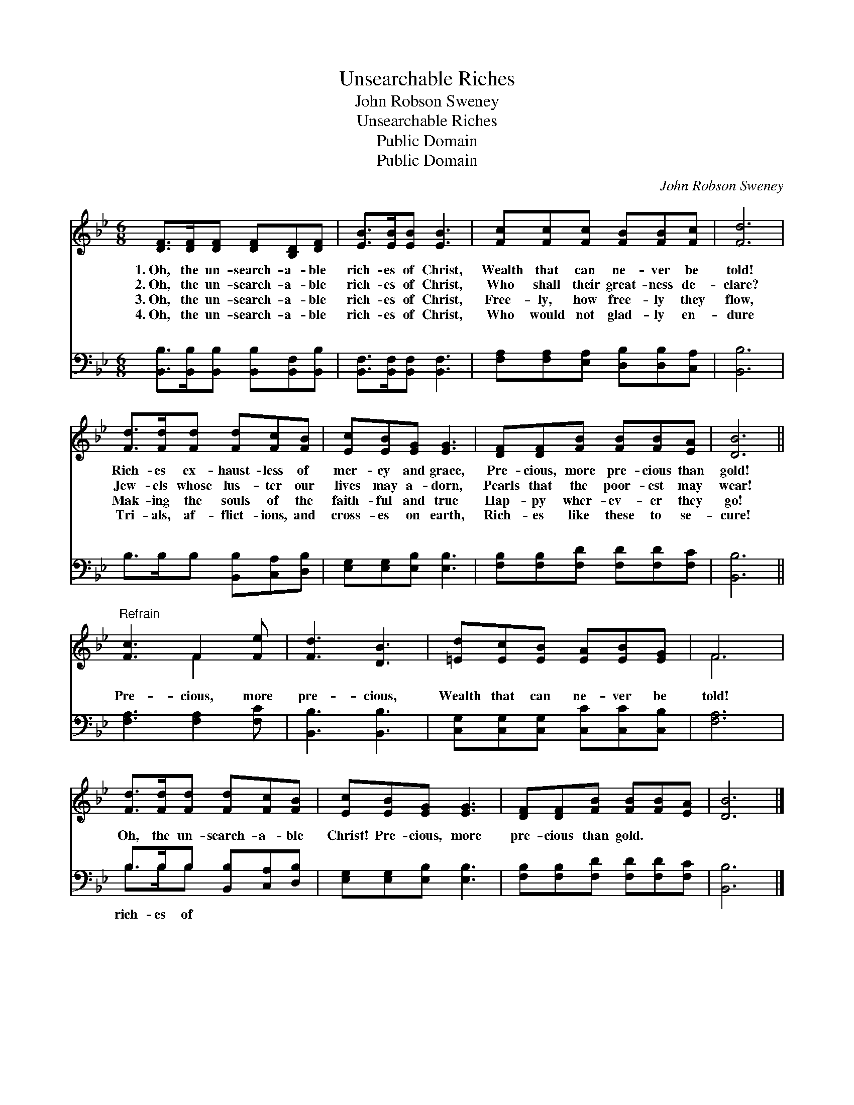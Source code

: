 X:1
T:Unsearchable Riches
T:John Robson Sweney
T:Unsearchable Riches
T:Public Domain
T:Public Domain
C:John Robson Sweney
Z:Public Domain
%%score ( 1 2 ) ( 3 4 )
L:1/8
M:6/8
K:Bb
V:1 treble 
V:2 treble 
V:3 bass 
V:4 bass 
V:1
 [DF]>[DF][DF] [DF][B,D][DF] | [EB]>[EB][EB] [EB]3 | [Fc][Fc][Fc] [FB][FB][Fc] | [Fd]6 | %4
w: 1.~Oh, the un- search- a- ble|rich- es of Christ,|Wealth that can ne- ver be|told!|
w: 2.~Oh, the un- search- a- ble|rich- es of Christ,|Who shall their great- ness de-|clare?|
w: 3.~Oh, the un- search- a- ble|rich- es of Christ,|Free- ly, how free- ly they|flow,|
w: 4.~Oh, the un- search- a- ble|rich- es of Christ,|Who would not glad- ly en-|dure|
 [Fd]>[Fd][Fd] [Fd][Fc][FB] | [Ec][EB][EG] [EG]3 | [DF][DF][FB] [FB][FB][EA] | [DB]6 || %8
w: Rich- es ex- haust- less of|mer- cy and grace,|Pre- cious, more pre- cious than|gold!|
w: Jew- els whose lus- ter our|lives may a- dorn,|Pearls that the poor- est may|wear!|
w: Mak- ing the souls of the|faith- ful and true|Hap- py wher- ev- er they|go!|
w: Tri- als, af- flict- ions, and|cross- es on earth,|Rich- es like these to se-|cure!|
"^Refrain" [Fc]3 F2 [Fe] | [Fd]3 [DB]3 | [=Ed][Ec][EB] [EA][EB][EG] | F6 | %12
w: ||||
w: ||||
w: ||||
w: ||||
 [Fd]>[Fd][Fd] [Fd][Fc][FB] | [Ec][EB][EG] [EG]3 | [DF][DF][FB] [FB][FB][EA] | [DB]6 |] %16
w: ||||
w: ||||
w: ||||
w: ||||
V:2
 x6 | x6 | x6 | x6 | x6 | x6 | x6 | x6 || x3 F2 x | x6 | x6 | F6 | x6 | x6 | x6 | x6 |] %16
V:3
 [B,,B,]>[B,,B,][B,,B,] [B,,B,][B,,F,][B,,B,] | [B,,F,]>[B,,F,][B,,F,] [B,,F,]3 | %2
w: ~ ~ ~ ~ ~ ~|~ ~ ~ ~|
 [F,A,][F,A,][E,A,] [D,B,][D,B,][C,A,] | [B,,B,]6 | B,>B,B, [B,,B,][C,A,][D,B,] | %5
w: ~ ~ ~ ~ ~ ~|~|~ ~ ~ ~ ~ ~|
 [E,G,][E,G,][E,B,] [E,B,]3 | [F,B,][F,B,][F,D] [F,D][F,D][F,C] | [B,,B,]6 || %8
w: ~ ~ ~ ~|~ ~ ~ ~ ~ ~|~|
 [F,A,]3 [F,A,]2 [F,C] | [B,,B,]3 [B,,B,]3 | [C,G,][C,G,][C,G,] [C,C][C,C][C,B,] | [F,A,]6 | %12
w: Pre- cious, more|pre- cious,|Wealth that can ne- ver be|told!|
 B,>B,B, [B,,B,][C,A,][D,B,] | [E,G,][E,G,][E,B,] [E,B,]3 | [F,B,][F,B,][F,D] [F,D][F,D][F,C] | %15
w: Oh, the un- search- a- ble|Christ! Pre- cious, more|pre- cious than gold. * *|
 [B,,B,]6 |] %16
w: |
V:4
 x6 | x6 | x6 | x6 | x6 | x6 | x6 | x6 || x6 | x6 | x6 | x6 | B,>B,B, x3 | x6 | x6 | x6 |] %16
w: ||||||||||||rich- es of||||

